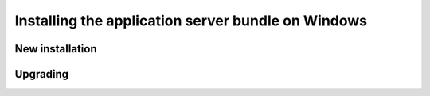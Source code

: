 .. _intro.installation.windows.war:

Installing the application server bundle on Windows 
===================================================

New installation
----------------

Upgrading
---------
